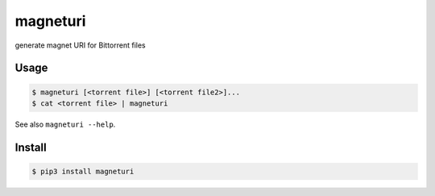 *********
magneturi
*********

generate magnet URI for Bittorrent files


=====
Usage
=====

.. code-block:: bash

    $ magneturi [<torrent file>] [<torrent file2>]...
    $ cat <torrent file> | magneturi


See also ``magneturi --help``.


=======
Install
=======

.. code-block:: bash

    $ pip3 install magneturi

